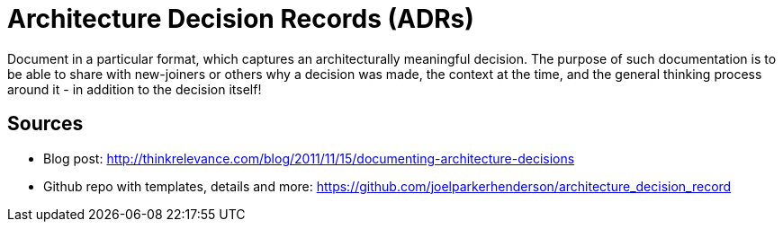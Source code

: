 = Architecture Decision Records (ADRs)

Document in a particular format, which captures an architecturally meaningful decision. 
The purpose of such documentation is to be able to share with new-joiners or others why a decision was made, the context at the time, and the general thinking process around it - in addition to the decision itself!

== Sources

* Blog post: http://thinkrelevance.com/blog/2011/11/15/documenting-architecture-decisions
* Github repo with templates, details and more: https://github.com/joelparkerhenderson/architecture_decision_record
